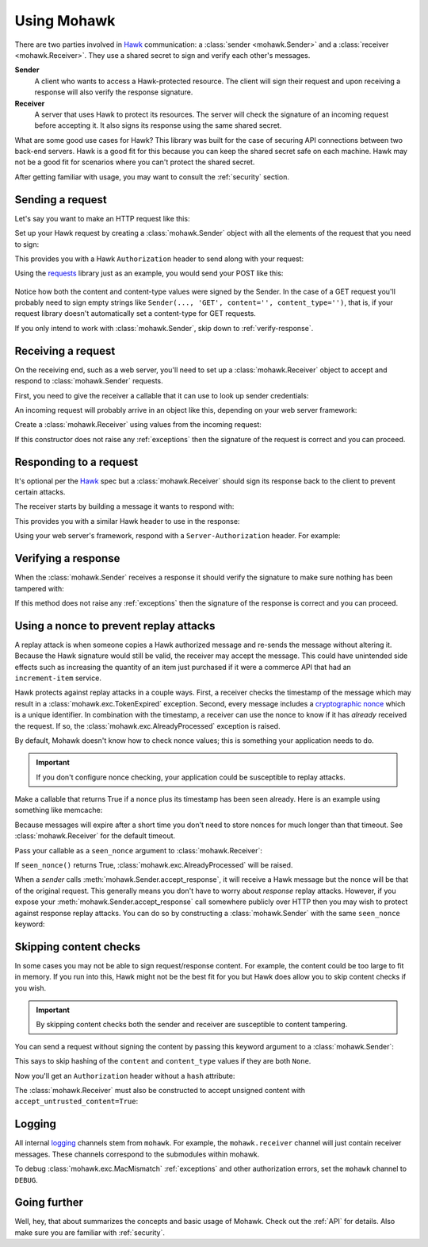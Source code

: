 .. _usage:

============
Using Mohawk
============

There are two parties involved in `Hawk`_ communication: a
:class:`sender <mohawk.Sender>` and a :class:`receiver <mohawk.Receiver>`.
They use a shared secret to sign and verify each other's messages.

**Sender**
    A client who wants to access a Hawk-protected resource.
    The client will sign their request and upon
    receiving a response will also verify the response signature.

**Receiver**
    A server that uses Hawk to protect its resources. The server will check
    the signature of an incoming request before accepting it. It also signs
    its response using the same shared secret.

What are some good use cases for Hawk? This library was built for the case of
securing API connections between two back-end servers. Hawk is a good
fit for this because you can keep the shared secret safe on each machine.
Hawk may not be a good fit for scenarios where you can't protect the shared
secret.

After getting familiar with usage, you may want to consult the :ref:`security`
section.

.. testsetup:: usage

    class Requests:
        def post(self, *a, **kw): pass
    requests = Requests()

    credentials = {'id': 'some-sender',
                   'key': 'some complicated SEKRET',
                   'algorithm': 'sha256'}
    allowed_senders = {}
    allowed_senders['some-sender'] = credentials

    class Memcache:
        def get(self, *a, **kw):
            return False
        def set(self, *a, **kw): pass
    memcache = Memcache()

Sending a request
=================

Let's say you want to make an HTTP request like this:

.. doctest:: usage

    >>> url = 'https://some-service.net/system'
    >>> method = 'POST'
    >>> content = 'one=1&two=2'
    >>> content_type = 'application/x-www-form-urlencoded'

Set up your Hawk request by creating a :class:`mohawk.Sender` object
with all the elements of the request that you need to sign:

.. doctest:: usage

    >>> from mohawk import Sender
    >>> sender = Sender({'id': 'some-sender',
    ...                  'key': 'some complicated SEKRET',
    ...                  'algorithm': 'sha256'},
    ...                 url,
    ...                 method,
    ...                 content=content,
    ...                 content_type=content_type)

This provides you with a Hawk ``Authorization`` header to send along
with your request:

.. doctest:: usage

    >>> sender.request_header
    u'Hawk mac="...", hash="...", id="some-sender", ts="...", nonce="..."'

Using the `requests`_ library just as an example, you would send your POST
like this:

 .. doctest:: usage

    >>> requests.post(url, data=content,
    ...               headers={'Authorization': sender.request_header,
    ...                        'Content-Type': content_type})

Notice how both the content and content-type values were signed by the Sender.
In the case of a GET request you'll probably need to sign empty strings like
``Sender(..., 'GET', content='', content_type='')``,
that is, if your request library doesn't
automatically set a content-type for GET requests.

If you only intend to work with :class:`mohawk.Sender`,
skip down to :ref:`verify-response`.

.. _`receiving-request`:

Receiving a request
===================

On the receiving end, such as a web server, you'll need to set up a
:class:`mohawk.Receiver` object to accept and respond to
:class:`mohawk.Sender` requests.

First, you need to give the receiver a callable that it can use to look
up sender credentials:

.. doctest:: usage

    >>> def lookup_credentials(sender_id):
    ...     if sender_id in allowed_senders:
    ...         # Return a credentials dictionary formatted like the sender example.
    ...         return allowed_senders[sender_id]
    ...     else:
    ...         raise LookupError('unknown sender')

An incoming request will probably arrive in an object like this,
depending on your web server framework:

.. doctest:: usage

    >>> request = {'headers': {'Authorization': sender.request_header,
    ...                        'Content-Type': content_type},
    ...            'url': url,
    ...            'method': method,
    ...            'content': content}

Create a :class:`mohawk.Receiver` using values from the incoming request:

.. doctest:: usage

    >>> from mohawk import Receiver
    >>> receiver = Receiver(lookup_credentials,
    ...                     request['headers']['Authorization'],
    ...                     request['url'],
    ...                     request['method'],
    ...                     content=request['content'],
    ...                     content_type=request['headers']['Content-Type'])

If this constructor does not raise any :ref:`exceptions` then the signature of
the request is correct and you can proceed.

Responding to a request
=======================

It's optional per the `Hawk`_ spec but a :class:`mohawk.Receiver`
should sign its response back to the client to prevent certain attacks.

The receiver starts by building a message it wants to respond with:

.. doctest:: usage

    >>> response_content = '{"msg": "Hello, dear friend"}'
    >>> response_content_type = 'application/json'
    >>> header = receiver.respond(content=response_content,
    ...                           content_type=response_content_type)

This provides you with a similar Hawk header to use in the response:

.. doctest:: usage

    >>> receiver.response_header
    u'Hawk mac="...", hash="...="'

Using your web server's framework, respond with a
``Server-Authorization`` header. For example:

.. doctest:: usage

    >>> response = {
    ...     'headers': {'Server-Authorization': receiver.response_header,
    ...                 'Content-Type': response_content_type},
    ...     'content': response_content
    ... }

.. _`verify-response`:

Verifying a response
====================

When the :class:`mohawk.Sender`
receives a response it should verify the signature to
make sure nothing has been tampered with:

.. doctest:: usage

    >>> sender.accept_response(response['headers']['Server-Authorization'],
    ...                        content=response['content'],
    ...                        content_type=response['headers']['Content-Type'])


If this method does not raise any :ref:`exceptions` then the signature of
the response is correct and you can proceed.

.. _nonce:

Using a nonce to prevent replay attacks
=======================================

A replay attack is when someone copies a Hawk authorized message and
re-sends the message without altering it.
Because the Hawk signature would still be valid, the receiver may
accept the message. This could have unintended side effects such as increasing
the quantity of an item just purchased if it were a commerce API that had an
``increment-item`` service.

Hawk protects against replay attacks in a couple ways. First, a receiver checks
the timestamp of the message which may result in a
:class:`mohawk.exc.TokenExpired` exception.
Second, every message includes a `cryptographic nonce`_
which is a unique
identifier. In combination with the timestamp, a receiver can use the nonce to
know if it has *already* received the request. If so,
the :class:`mohawk.exc.AlreadyProcessed` exception is raised.

By default, Mohawk doesn't know how to check nonce values; this is something
your application needs to do.

.. important::

    If you don't configure nonce checking, your application could be
    susceptible to replay attacks.

Make a callable that returns True if a nonce plus its timestamp has been
seen already. Here is an example using something like memcache:

.. doctest:: usage

    >>> def seen_nonce(nonce, timestamp):
    ...     key = '{nonce}:{ts}'.format(nonce=nonce, ts=timestamp)
    ...     if memcache.get(key):
    ...         # We have already processed this nonce + timestamp.
    ...         return True
    ...     else:
    ...         # Save this nonce + timestamp for later.
    ...         memcache.set(key, True)
    ...         return False

Because messages will expire after a short time you don't need to store
nonces for much longer than that timeout. See :class:`mohawk.Receiver`
for the default timeout.

Pass your callable as a ``seen_nonce`` argument to :class:`mohawk.Receiver`:

.. doctest:: usage

    >>> receiver = Receiver(lookup_credentials,
    ...                     request['headers']['Authorization'],
    ...                     request['url'],
    ...                     request['method'],
    ...                     content=request['content'],
    ...                     content_type=request['headers']['Content-Type'],
    ...                     seen_nonce=seen_nonce)

If ``seen_nonce()`` returns True, :class:`mohawk.exc.AlreadyProcessed`
will be raised.

When a *sender* calls :meth:`mohawk.Sender.accept_response`, it will receive
a Hawk message but the nonce will be that of the original request.
This generally means you don't have to worry about *response* replay attacks.
However, if you
expose your :meth:`mohawk.Sender.accept_response` call
somewhere publicly over HTTP then you
may wish to protect against response replay attacks.
You can do so by constructing a :class:`mohawk.Sender` with
the same ``seen_nonce`` keyword:

.. doctest:: usage

    >>> sender = Sender({'id': 'some-sender',
    ...                  'key': 'some complicated SEKRET',
    ...                  'algorithm': 'sha256'},
    ...                 url,
    ...                 method,
    ...                 content=content,
    ...                 content_type=content_type,
    ...                 seen_nonce=seen_nonce)

.. _`cryptographic nonce`: http://en.wikipedia.org/wiki/Cryptographic_nonce

.. _skipping-content-checks:

Skipping content checks
=======================

In some cases you may not be able to sign request/response content. For example,
the content could be too large to fit in memory. If you run into this, Hawk
might not be the best fit for you but Hawk does allow you to skip content
checks if you wish.

.. important::

    By skipping content checks both the sender and receiver are
    susceptible to content tampering.

You can send a request without signing the content by passing this keyword
argument to a :class:`mohawk.Sender`:

.. doctest:: usage

    >>> sender = Sender(credentials, url, method, always_hash_content=False)

This says to skip hashing of the ``content`` and ``content_type`` values
if they are both ``None``.

Now you'll get an ``Authorization`` header without a ``hash`` attribute:

.. doctest:: usage

    >>> sender.request_header
    u'Hawk mac="...", id="some-sender", ts="...", nonce="..."'

The :class:`mohawk.Receiver` must also be constructed to
accept unsigned content with ``accept_untrusted_content=True``:

.. doctest:: usage

    >>> receiver = Receiver(lookup_credentials,
    ...                     sender.request_header,
    ...                     request['url'],
    ...                     request['method'],
    ...                     accept_untrusted_content=True)

Logging
=======

All internal `logging <http://docs.python.org/2/library/logging.html>`_
channels stem from ``mohawk``. For example, the ``mohawk.receiver``
channel will just contain receiver messages. These channels correspond
to the submodules within mohawk.

To debug :class:`mohawk.exc.MacMismatch` :ref:`exceptions`
and other authorization errors, set the ``mohawk`` channel to ``DEBUG``.

Going further
=============

Well, hey, that about summarizes the concepts and basic usage of Mohawk.
Check out the :ref:`API` for details.
Also make sure you are familiar with :ref:`security`.

.. _`Hawk`: https://github.com/hueniverse/hawk
.. _`requests`: http://docs.python-requests.org/

